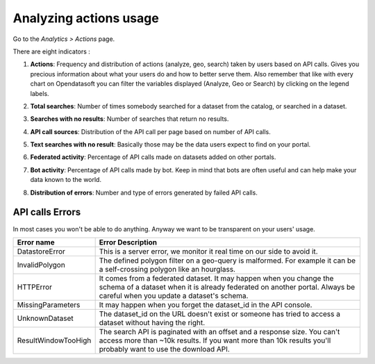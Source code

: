 Analyzing actions usage
=======================

Go to the *Analytics > Actions* page.

There are eight indicators :

1. **Actions**: Frequency and distribution of actions (analyze, geo, search) taken by users based on API calls. Gives you precious information about what your users do and how to better serve them. Also remember that like with every chart on Opendatasoft you can filter the variables displayed (Analyze, Geo or Search) by clicking on the legend labels.

.. ifconfig:: language == 'en'

    .. image:: images/usage__actions-usage-1-en.jpg
        :alt: Actions Usages Activity per type Indicator

.. ifconfig:: language == 'fr'

    .. image:: images/usage__actions-usage-1-fr.jpg
        :alt: Usage Actions Indicateur Activité par type

2. **Total searches**: Number of times somebody searched for a dataset from the catalog, or searched in a dataset.

.. ifconfig:: language == 'en'

    .. image:: images/usage__actions-usage-2-en.jpg
        :alt: Actions Usages Total Searches Indicator

.. ifconfig:: language == 'fr'

    .. image:: images/usage__actions-usage-2-fr.jpg
        :alt: Usage Actions Indicateur Total recherches

3. **Searches with no results**: Number of searches that return no results.

.. ifconfig:: language == 'en'

    .. image:: images/usage__actions-usage-3-en.jpg
        :alt: Actions Usages Search without results Indicator

.. ifconfig:: language == 'fr'

    .. image:: images/usage__actions-usage-3-fr.jpg
        :alt: Usage Actions Indicateur Recherches sans résultat

4. **API call sources**: Distribution of the API call per page based on number of API calls.

.. ifconfig:: language == 'en'

    .. image:: images/usage__actions-usage-4-en.jpg
        :alt: Actions Usages Actions per Page Indicator

.. ifconfig:: language == 'fr'

    .. image:: images/usage__actions-usage-4-fr.jpg
        :alt: Usage Actions Indicateur Actions par page

5. **Text searches with no result**: Basically those may be the data users expect to find on your portal.

.. ifconfig:: language == 'en'

    .. image:: images/usage__actions-usage-5-en.jpg
        :alt: Actions Usages Text searched without result Indicator

.. ifconfig:: language == 'fr'

    .. image:: images/usage__actions-usage-5-fr.jpg
        :alt: Usage Actions Indicateur Textes de recherche sans résultat

6. **Federated activity**: Percentage of API calls made on datasets added on other portals.

.. ifconfig:: language == 'en'

    .. image:: images/usage__actions-usage-6-en.jpg
        :alt: Actions Usages Federated Activity Indicator

.. ifconfig:: language == 'fr'

    .. image:: images/usage__actions-usage-6-fr.jpg
        :alt: Usage Actions Indicateur Activité fédérée

7. **Bot activity**: Percentage of API calls made by bot. Keep in mind that bots are often useful and can help make your data known to the world.

.. ifconfig:: language == 'en'

    .. image:: images/usage__actions-usage-7-en.jpg
        :alt: Actions Usages Bot Activity Indicator

.. ifconfig:: language == 'fr'

    .. image:: images/usage__actions-usage-7-fr.jpg
        :alt: Usage Actions Indicateur Activité robots

8. **Distribution of errors**: Number and type of errors generated by failed API calls.

.. ifconfig:: language == 'en'

    .. image:: images/usage__actions-usage-8-en.jpg
        :alt: Actions Usages Requests in error Indicator

.. ifconfig:: language == 'fr'

    .. image:: images/usage__actions-usage-8-fr.jpg
        :alt: Usage Actions Indicateur Requetes en erreur


API calls Errors
----------------

In most cases you won't be able to do anything. Anyway we want to be transparent on your users' usage.

.. list-table::
   :header-rows: 1

   * * Error name
     * Error Description
   * * DatastoreError
     * This is a server error, we monitor it real time on our side to avoid it.
   * * InvalidPolygon
     * The defined polygon filter on a geo-query is malformed. For example it can be a self-crossing polygon like an hourglass.
   * * HTTPError
     * It comes from a federated dataset. It may happen when you change the schema of a dataset when it is already federated on another portal. Always be careful when you update a dataset's schema.
   * * MissingParameters
     * It may happen when you forget the dataset_id in the API console.
   * * UnknownDataset
     * The dataset_id on the URL doesn't exist or someone has tried to access a dataset without having the right.
   * * ResultWindowTooHigh
     * The search API is paginated with an offset and a response size. You can't access more than ~10k results. If you want more than 10k results you'll probably want to use the download API.
